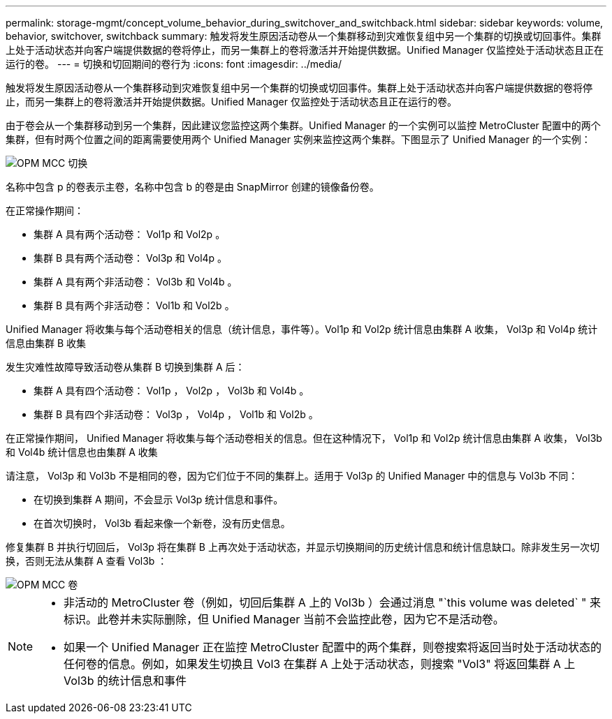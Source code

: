 ---
permalink: storage-mgmt/concept_volume_behavior_during_switchover_and_switchback.html 
sidebar: sidebar 
keywords: volume, behavior, switchover, switchback 
summary: 触发将发生原因活动卷从一个集群移动到灾难恢复组中另一个集群的切换或切回事件。集群上处于活动状态并向客户端提供数据的卷将停止，而另一集群上的卷将激活并开始提供数据。Unified Manager 仅监控处于活动状态且正在运行的卷。 
---
= 切换和切回期间的卷行为
:icons: font
:imagesdir: ../media/


[role="lead"]
触发将发生原因活动卷从一个集群移动到灾难恢复组中另一个集群的切换或切回事件。集群上处于活动状态并向客户端提供数据的卷将停止，而另一集群上的卷将激活并开始提供数据。Unified Manager 仅监控处于活动状态且正在运行的卷。

由于卷会从一个集群移动到另一个集群，因此建议您监控这两个集群。Unified Manager 的一个实例可以监控 MetroCluster 配置中的两个集群，但有时两个位置之间的距离需要使用两个 Unified Manager 实例来监控这两个集群。下图显示了 Unified Manager 的一个实例：

image::../media/opm_mcc_switchover.gif[OPM MCC 切换]

名称中包含 p 的卷表示主卷，名称中包含 b 的卷是由 SnapMirror 创建的镜像备份卷。

在正常操作期间：

* 集群 A 具有两个活动卷： Vol1p 和 Vol2p 。
* 集群 B 具有两个活动卷： Vol3p 和 Vol4p 。
* 集群 A 具有两个非活动卷： Vol3b 和 Vol4b 。
* 集群 B 具有两个非活动卷： Vol1b 和 Vol2b 。


Unified Manager 将收集与每个活动卷相关的信息（统计信息，事件等）。Vol1p 和 Vol2p 统计信息由集群 A 收集， Vol3p 和 Vol4p 统计信息由集群 B 收集

发生灾难性故障导致活动卷从集群 B 切换到集群 A 后：

* 集群 A 具有四个活动卷： Vol1p ， Vol2p ， Vol3b 和 Vol4b 。
* 集群 B 具有四个非活动卷： Vol3p ， Vol4p ， Vol1b 和 Vol2b 。


在正常操作期间， Unified Manager 将收集与每个活动卷相关的信息。但在这种情况下， Vol1p 和 Vol2p 统计信息由集群 A 收集， Vol3b 和 Vol4b 统计信息也由集群 A 收集

请注意， Vol3p 和 Vol3b 不是相同的卷，因为它们位于不同的集群上。适用于 Vol3p 的 Unified Manager 中的信息与 Vol3b 不同：

* 在切换到集群 A 期间，不会显示 Vol3p 统计信息和事件。
* 在首次切换时， Vol3b 看起来像一个新卷，没有历史信息。


修复集群 B 并执行切回后， Vol3p 将在集群 B 上再次处于活动状态，并显示切换期间的历史统计信息和统计信息缺口。除非发生另一次切换，否则无法从集群 A 查看 Vol3b ：

image::../media/opm_mcc_volumes.gif[OPM MCC 卷]

[NOTE]
====
* 非活动的 MetroCluster 卷（例如，切回后集群 A 上的 Vol3b ）会通过消息 "`this volume was deleted` " 来标识。此卷并未实际删除，但 Unified Manager 当前不会监控此卷，因为它不是活动卷。
* 如果一个 Unified Manager 正在监控 MetroCluster 配置中的两个集群，则卷搜索将返回当时处于活动状态的任何卷的信息。例如，如果发生切换且 Vol3 在集群 A 上处于活动状态，则搜索 "Vol3" 将返回集群 A 上 Vol3b 的统计信息和事件


====